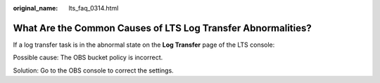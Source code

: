 :original_name: lts_faq_0314.html

.. _lts_faq_0314:

What Are the Common Causes of LTS Log Transfer Abnormalities?
=============================================================

If a log transfer task is in the abnormal state on the **Log Transfer** page of the LTS console:

Possible cause: The OBS bucket policy is incorrect.

Solution: Go to the OBS console to correct the settings.
